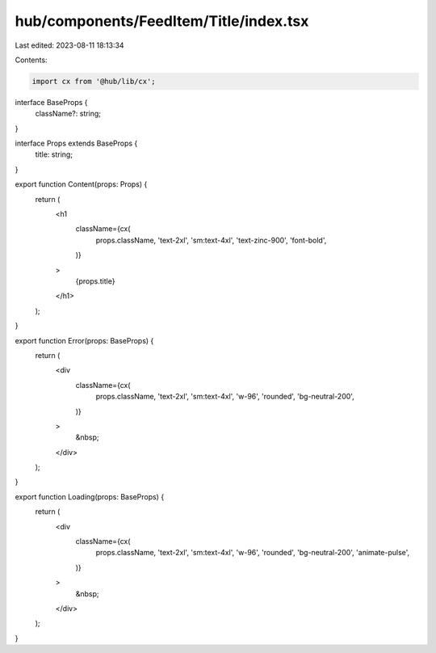 hub/components/FeedItem/Title/index.tsx
=======================================

Last edited: 2023-08-11 18:13:34

Contents:

.. code-block:: tsx

    import cx from '@hub/lib/cx';

interface BaseProps {
  className?: string;
}

interface Props extends BaseProps {
  title: string;
}

export function Content(props: Props) {
  return (
    <h1
      className={cx(
        props.className,
        'text-2xl',
        'sm:text-4xl',
        'text-zinc-900',
        'font-bold',
      )}
    >
      {props.title}
    </h1>
  );
}

export function Error(props: BaseProps) {
  return (
    <div
      className={cx(
        props.className,
        'text-2xl',
        'sm:text-4xl',
        'w-96',
        'rounded',
        'bg-neutral-200',
      )}
    >
      &nbsp;
    </div>
  );
}

export function Loading(props: BaseProps) {
  return (
    <div
      className={cx(
        props.className,
        'text-2xl',
        'sm:text-4xl',
        'w-96',
        'rounded',
        'bg-neutral-200',
        'animate-pulse',
      )}
    >
      &nbsp;
    </div>
  );
}


